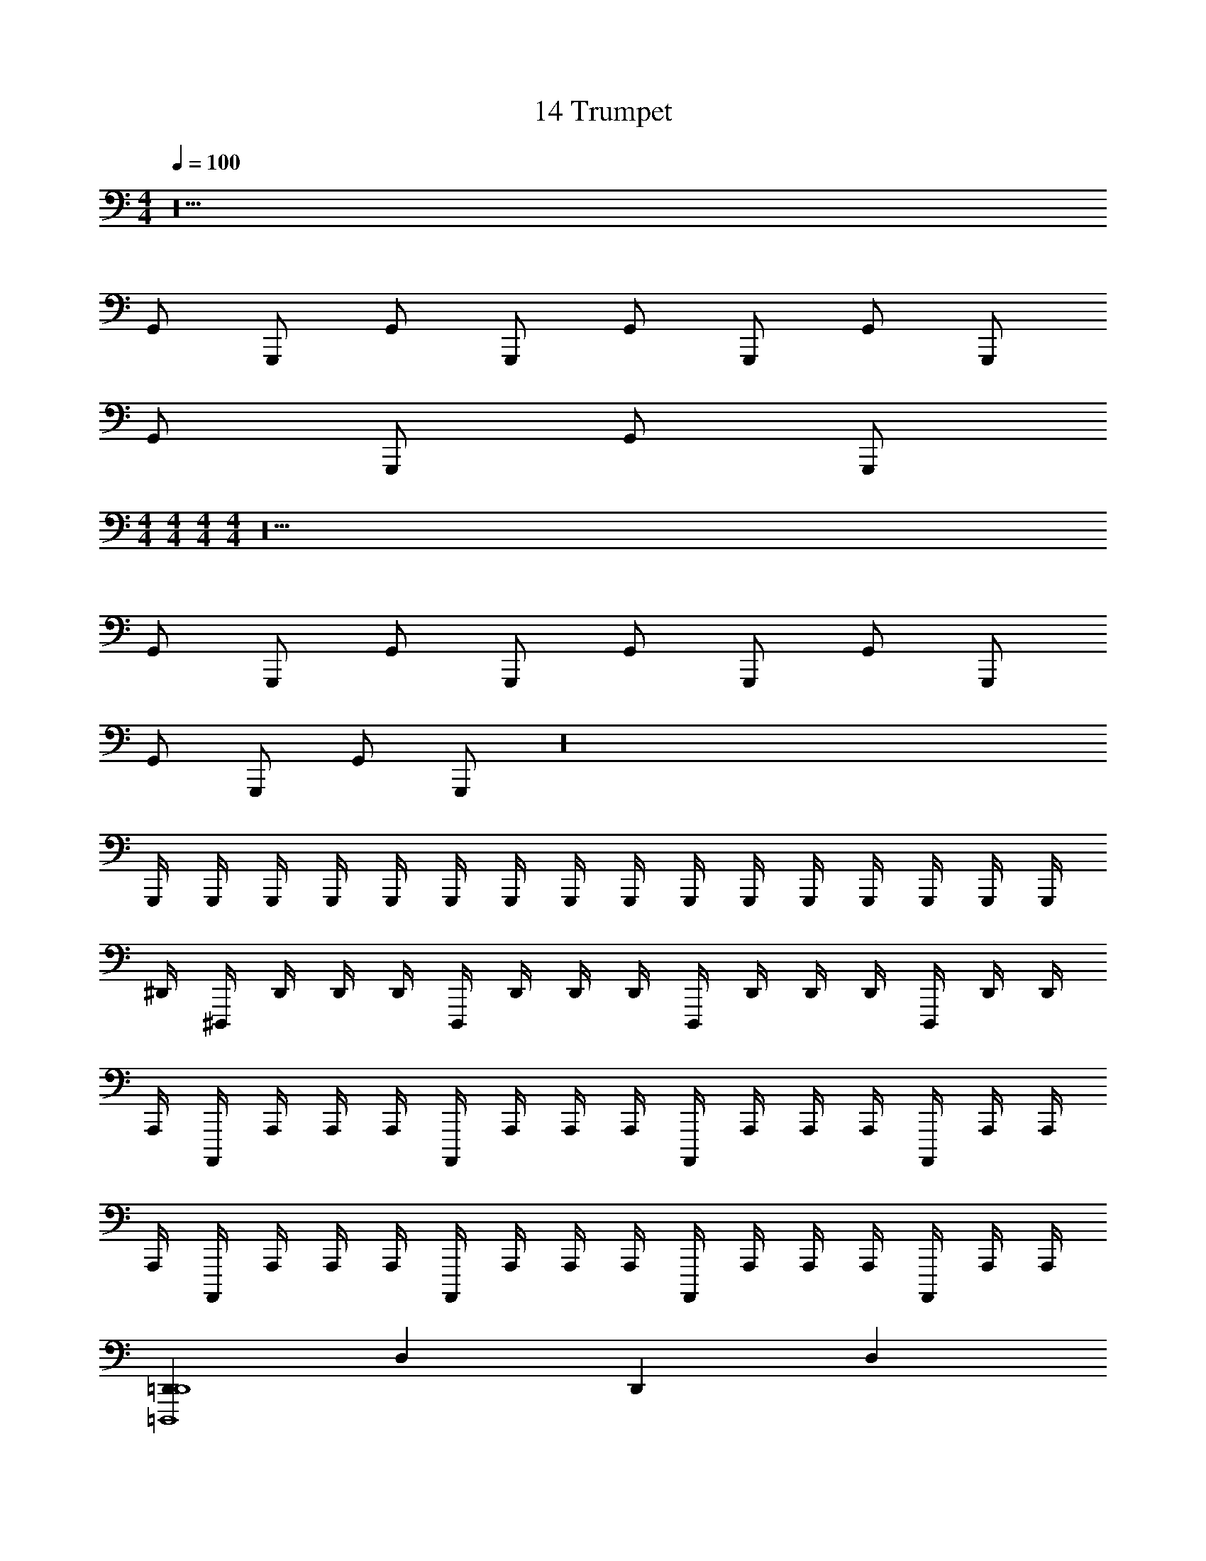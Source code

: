 X: 1
T: 14 Trumpet
Z: ABC Generated by Starbound Composer v0.8.7
L: 1/4
M: 4/4
Q: 1/4=100
K: C
z10 
G,,/ G,,,/ G,,/ G,,,/ G,,/ G,,,/ G,,/ G,,,/ 
G,,/ G,,,/ G,,/ G,,,/ 
M: 4/4
M: 4/4
M: 4/4
M: 4/4
z10 
G,,/ G,,,/ G,,/ G,,,/ G,,/ G,,,/ G,,/ G,,,/ 
G,,/ G,,,/ G,,/ G,,,/ z16 
G,,,/4 G,,,/4 G,,,/4 G,,,/4 G,,,/4 G,,,/4 G,,,/4 G,,,/4 G,,,/4 G,,,/4 G,,,/4 G,,,/4 G,,,/4 G,,,/4 G,,,/4 G,,,/4 
^D,,/4 ^D,,,/4 D,,/4 D,,/4 D,,/4 D,,,/4 D,,/4 D,,/4 D,,/4 D,,,/4 D,,/4 D,,/4 D,,/4 D,,,/4 D,,/4 D,,/4 
A,,,/4 A,,,,/4 A,,,/4 A,,,/4 A,,,/4 A,,,,/4 A,,,/4 A,,,/4 A,,,/4 A,,,,/4 A,,,/4 A,,,/4 A,,,/4 A,,,,/4 A,,,/4 A,,,/4 
A,,,/4 A,,,,/4 A,,,/4 A,,,/4 A,,,/4 A,,,,/4 A,,,/4 A,,,/4 A,,,/4 A,,,,/4 A,,,/4 A,,,/4 A,,,/4 A,,,,/4 A,,,/4 A,,,/4 
[=D,,=D,,,4D,,4] D, D,, D, 
[_B,,,_B,,,,4B,,,4] _B,, B,,, B,, 
[E,,E,,4] E, E,, E, 
E,, [z/E,] [E,,/E,,] [z/E,,] [F,,/F,,/] [E,,/E,,/E,,] [^D,,/D,,/] 
[=D,,/4D,,4D,,4] D,,,/4 D,,/4 D,,/4 D,/4 D,,/4 D,/4 D,/4 D,,/4 D,,,/4 D,,/4 D,,/4 D,/4 D,,/4 D,/4 D,/4 
[B,,,/4B,,,4] B,,,,/4 B,,,/4 B,,,/4 B,,/4 B,,,/4 B,,/4 B,,/4 B,,,/4 B,,,,/4 B,,,/4 B,,,/4 B,,/4 B,,,/4 B,,/4 B,,/4 
[E,,/E,/^G,/E,,/] z7/ 
[E,,/E,/G,/E,,,/E,,/] z17 
^D,/ z/ ^C,/ z [D,,/4D,,/4E,,4E,4] z/4 [E,,/4E,,/4] z/4 [D,,/4D,,/4] z/4 
[E,,/4E,,/4] z/4 [B,,/4B,,/4] z/4 [^G,,/4G,,/4] z3/4 [D,,/4D,,/4] z/4 [z/E,,,4E,,4] [E,,/4E,,/4] z/4 [D,,/4D,,/4] z/4 
[E,,/4E,,/4] z/4 [B,,/4B,,/4] z/4 [G,,/4G,,/4] z/4 [=C,/4C,/4] z/4 [=D,/4D,/4] z/4 [D,,/4D,/4D,,/4] z/4 [E,,/4E,/4E,,/4] z/4 [D,,/4D,/4D,,/4] z/4 
[E,,/4E,/4E,,/4] z/4 [B,,/4_B,/4B,,/4] z/4 [G,,/4G,/4G,,/4] z3/4 [D,,/4D,/4D,,/4] z3/4 [E,,/4E,/4E,,/4] z/4 [D,,/4D,/4D,,/4] z/4 
[E,,/4E,/4E,,/4] z/4 [B,,/4B,/4B,,/4] z/4 [G,,/4G,/4G,,/4] z/4 [C,/4C/4C,/4] z/4 [D,/4D/4D,/4] z/4 [C,,/4C,/4C,,/4] z/4 [D,,/4D,/4D,,/4] z/4 [C,,/4C,/4C,,/4] z/4 
[D,,/4D,/4D,,/4] z/4 [G,,/4G,/4G,,/4] z/4 [^F,,/4^F,/4F,,/4] z3/4 [C,,/4C,/4C,,/4] z3/4 [D,,/4D,/4D,,/4] z/4 [C,,/4C,/4C,,/4] z/4 
[D,,/4D,/4D,,/4] z/4 [G,,/4G,/4G,,/4] z/4 [F,,/4F,/4F,,/4] z/4 [D,/4D/4D,/4] z/4 [C,/4C/4C,/4] z/4 D,4 z4 
M: 4/4
M: 4/4
M: 4/4
M: 4/4
z10 
=G,,/ G,,,/ G,,/ G,,,/ G,,/ G,,,/ G,,/ G,,,/ 
G,,/ G,,,/ G,,/ G,,,/ z16 
G,,,/4 G,,,/4 G,,,/4 G,,,/4 G,,,/4 G,,,/4 G,,,/4 G,,,/4 G,,,/4 G,,,/4 G,,,/4 G,,,/4 G,,,/4 G,,,/4 G,,,/4 G,,,/4 
^D,,/4 ^D,,,/4 D,,/4 D,,/4 D,,/4 D,,,/4 D,,/4 D,,/4 D,,/4 D,,,/4 D,,/4 D,,/4 D,,/4 D,,,/4 D,,/4 D,,/4 
A,,,/4 A,,,,/4 A,,,/4 A,,,/4 A,,,/4 A,,,,/4 A,,,/4 A,,,/4 A,,,/4 A,,,,/4 A,,,/4 A,,,/4 A,,,/4 A,,,,/4 A,,,/4 A,,,/4 
A,,,/4 A,,,,/4 A,,,/4 A,,,/4 A,,,/4 A,,,,/4 A,,,/4 A,,,/4 A,,,/4 A,,,,/4 A,,,/4 A,,,/4 A,,,/4 A,,,,/4 A,,,/4 A,,,/4 
[=D,,=D,,,4D,,4] D, D,, D, 
[B,,,B,,,,4B,,,4] B,, B,,, B,, 
[E,,E,,4] E, E,, E, 
E,, [z/E,] [E,,/E,,] [z/E,,] [=F,,/F,,/] [E,,/E,,/E,,] [^D,,/D,,/] 
[=D,,/4D,,4D,,4] D,,,/4 D,,/4 D,,/4 D,/4 D,,/4 D,/4 D,/4 D,,/4 D,,,/4 D,,/4 D,,/4 D,/4 D,,/4 D,/4 D,/4 
[B,,,/4B,,,4] B,,,,/4 B,,,/4 B,,,/4 B,,/4 B,,,/4 B,,/4 B,,/4 B,,,/4 B,,,,/4 B,,,/4 B,,,/4 B,,/4 B,,,/4 B,,/4 B,,/4 
[E,,/E,/G,/E,,/] z7/ 
[E,,/E,/G,/E,,,/E,,/] z17 
^D,/ z/ ^C,/ z [D,,/4D,,/4E,,4E,4] z/4 [E,,/4E,,/4] z/4 [D,,/4D,,/4] z/4 
[E,,/4E,,/4] z/4 [B,,/4B,,/4] z/4 [^G,,/4G,,/4] z3/4 [D,,/4D,,/4] z/4 [z/E,,,4E,,4] [E,,/4E,,/4] z/4 [D,,/4D,,/4] z/4 
[E,,/4E,,/4] z/4 [B,,/4B,,/4] z/4 [G,,/4G,,/4] z/4 [=C,/4C,/4] z/4 [=D,/4D,/4] z/4 [D,,/4D,/4D,,/4] z/4 [E,,/4E,/4E,,/4] z/4 [D,,/4D,/4D,,/4] z/4 
[E,,/4E,/4E,,/4] z/4 [B,,/4B,/4B,,/4] z/4 [G,,/4G,/4G,,/4] z3/4 [D,,/4D,/4D,,/4] z3/4 [E,,/4E,/4E,,/4] z/4 [D,,/4D,/4D,,/4] z/4 
[E,,/4E,/4E,,/4] z/4 [B,,/4B,/4B,,/4] z/4 [G,,/4G,/4G,,/4] z/4 [C,/4C/4C,/4] z/4 [D,/4D/4D,/4] z/4 [C,,/4C,/4C,,/4] z/4 [D,,/4D,/4D,,/4] z/4 [C,,/4C,/4C,,/4] z/4 
[D,,/4D,/4D,,/4] z/4 [G,,/4G,/4G,,/4] z/4 [^F,,/4F,/4F,,/4] z3/4 [C,,/4C,/4C,,/4] z3/4 [D,,/4D,/4D,,/4] z/4 [C,,/4C,/4C,,/4] z/4 
[D,,/4D,/4D,,/4] z/4 [G,,/4G,/4G,,/4] z/4 [F,,/4F,/4F,,/4] z/4 [D,/4D/4D,/4] z/4 [C,/4C/4C,/4] z/4 D,4 
